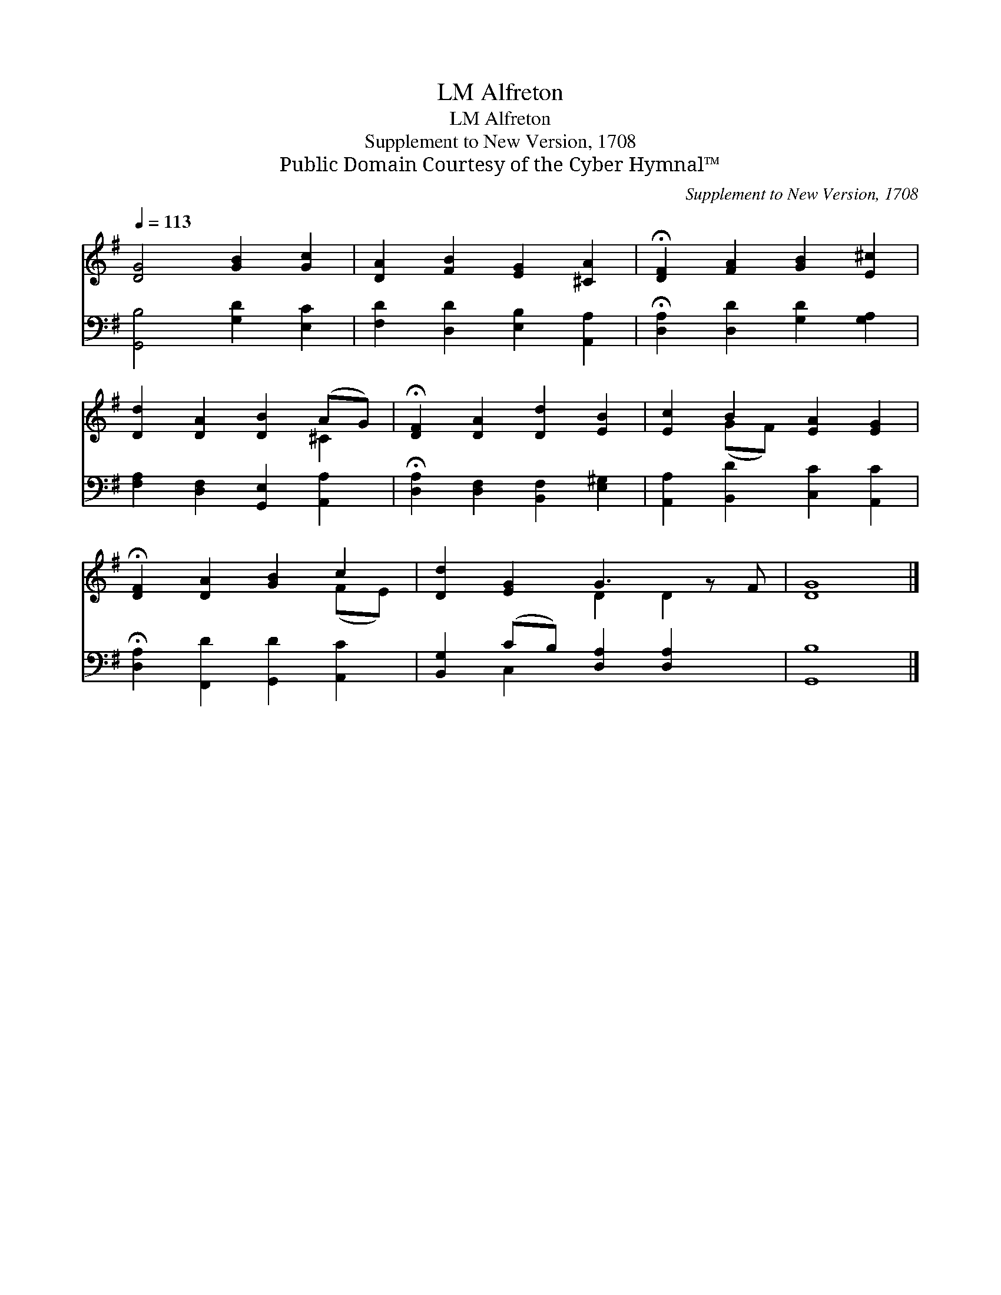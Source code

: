X:1
T:Alfreton, LM
T:Alfreton, LM
T:Supplement to New Version, 1708
T:Public Domain Courtesy of the Cyber Hymnal™
C:Supplement to New Version, 1708
Z:Public Domain
Z:Courtesy of the Cyber Hymnal™
%%score ( 1 2 ) ( 3 4 )
L:1/8
Q:1/4=113
M:none
K:G
V:1 treble 
V:2 treble 
V:3 bass 
V:4 bass 
V:1
 [DG]4 [GB]2 [Gc]2 | [DA]2 [FB]2 [EG]2 [^CA]2 | !fermata![DF]2 [FA]2 [GB]2 [E^c]2 | %3
 [Dd]2 [DA]2 [DB]2 (AG) | !fermata![DF]2 [DA]2 [Dd]2 [EB]2 | [Ec]2 B2 [EA]2 [EG]2 | %6
 !fermata![DF]2 [DA]2 [GB]2 c2 | [Dd]2 [EG]2 G3 z F | [DG]8 |] %9
V:2
 x8 | x8 | x8 | x6 ^C2 | x8 | x2 (GF) x4 | x6 (FE) | x4 D2 D2 x | x8 |] %9
V:3
 [G,,B,]4 [G,D]2 [E,C]2 | [F,D]2 [D,D]2 [E,B,]2 [A,,A,]2 | !fermata![D,A,]2 [D,D]2 [G,D]2 [G,A,]2 | %3
 [F,A,]2 [D,F,]2 [G,,E,]2 [A,,A,]2 | !fermata![D,A,]2 [D,F,]2 [B,,F,]2 [E,^G,]2 | %5
 [A,,A,]2 [B,,D]2 [C,C]2 [A,,C]2 | !fermata![D,A,]2 [F,,D]2 [G,,D]2 [A,,C]2 | %7
 [B,,G,]2 (CB,) [D,A,]2 [D,A,]2 x | [G,,B,]8 |] %9
V:4
 x8 | x8 | x8 | x8 | x8 | x8 | x8 | x2 C,2 x5 | x8 |] %9


